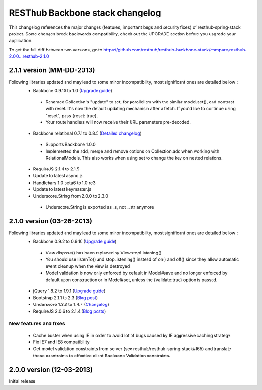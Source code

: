 RESThub Backbone stack changelog
================================

This changelog references the major changes (features, important bugs and security fixes) of resthub-spring-stack project.
Some changes break backwards compatibility, check out the UPGRADE section before you upgrade your application.  

To get the full diff between two versions, go to https://github.com/resthub/resthub-backbone-stack/compare/resthub-2.0.0...resthub-2.1.0

2.1.1 version (MM-DD-2013)
--------------------------

Following libraries updated and may lead to some minor incompatibility, most significant ones are detailed bellow :
 * Backbone 0.9.10 to 1.0 (`Upgrade guide <http://backbonejs.org/#upgrading>`_)
  * Renamed Collection's "update" to set, for parallelism with the similar model.set(), and contrast with reset. It's now the default updating mechanism after a fetch. If you'd like to continue using "reset", pass {reset: true}.
  * Your route handlers will now receive their URL parameters pre-decoded.
 * Backbone relational 0.7.1 to 0.8.5 (`Detailed changelog <http://backbonerelational.org/#change-log>`_)
  * Supports Backbone 1.0.0
  * Implemented the add, merge and remove options on Collection.add when working with RelationalModels. This also works when using set to change the key on nested relations.
 * RequireJS 2.1.4 to 2.1.5
 * Update to latest async.js
 * Handlebars 1.0 beta6 to 1.0 rc3
 * Update to latest keymaster.js
 * Underscore.String from 2.0.0 to 2.3.0
  * Underscore.String is exported as _s, not _.str anymore

2.1.0 version (03-26-2013)
--------------------------

Following libraries updated and may lead to some minor incompatibility, most significant ones are detailed bellow :
 * Backbone 0.9.2 to 0.9.10 (`Upgrade guide <http://backbonejs.org/#upgrading>`_)
  * View.dispose() has been replaced by View.stopListening()
  * You should use listenTo() and stopListening() instead of on() and off() since they allow automatic event cleanup when the view is destroyed
  * Model validation is now only enforced by default in Model#save and no longer enforced by default upon construction or in Model#set, unless the {validate:true} option is passed.
 * jQuery 1.8.2 to 1.9.1 (`Upgrade guide <http://jquery.com/upgrade-guide/1.9/>`_)
 * Bootstrap 2.1.1 to 2.3 (`Blog post <http://blog.getbootstrap.com/2013/02/07/bootstrap-2-3-released/>`_)
 * Underscore 1.3.3 to 1.4.4 (`Changelog <http://underscorejs.org/#changelog>`_)
 * RequireJS 2.0.6 to 2.1.4 (`Blog posts <http://jrburke.com/tags/requirejs/>`_)

New features and fixes
~~~~~~~~~~~~~~~~~~~~~~

 * Cache buster when using IE in order to avoid lot of bugs caused by IE aggressive caching strategy
 * Fix IE7 and IE8 compatibility
 * Get model validation constraints from server (see resthub/resthub-spring-stack#165) and translate these cosntraints to effective client Backbone Validation constraints.

2.0.0 version (12-03-2013)
--------------------------

Initial release